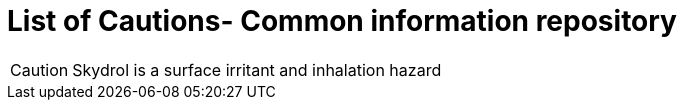 = List of Cautions- Common information repository

// tag::Skydrol[]
CAUTION: Skydrol is a surface irritant and inhalation hazard
// end::Skydrol[]
